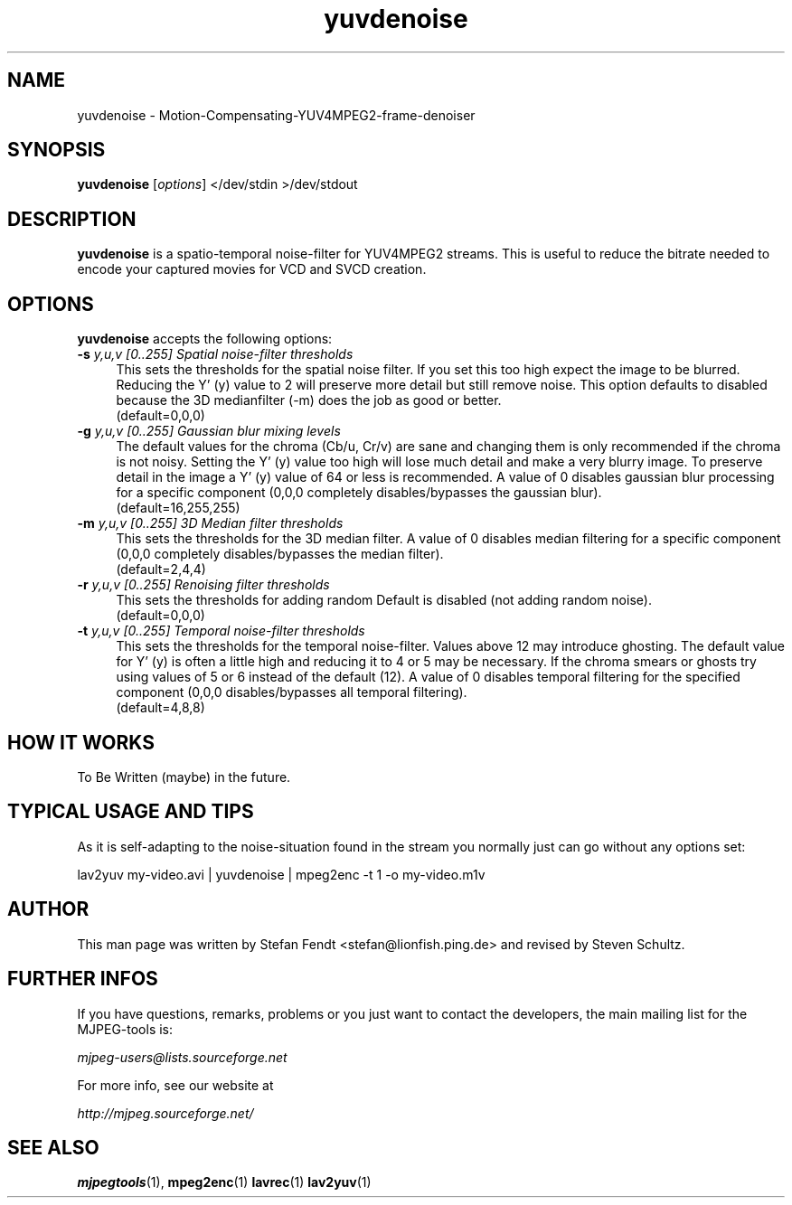 .TH "yuvdenoise" "1" "11th August 2005" "MJPEG Linux Square" "MJPEG tools manual"

.SH NAME
yuvdenoise \- Motion-Compensating-YUV4MPEG2-frame-denoiser

.SH SYNOPSIS
.B yuvdenoise
.RI [ options ]
.RI "</dev/stdin >/dev/stdout"

.SH DESCRIPTION
\fByuvdenoise\fP is a spatio\-temporal noise\-filter for
YUV4MPEG2 streams. This is useful to reduce the bitrate       
needed to encode your captured movies for VCD and SVCD creation.

.SH OPTIONS
\fByuvdenoise\fP accepts the following options:

.TP 4
.BI \-s " y,u,v [0..255] Spatial noise-filter thresholds"
This sets the thresholds for the spatial noise filter.
If you set this too high expect the image to be blurred.  Reducing the
Y' (y) value to 2 will preserve more detail but still remove noise.  This
option defaults to disabled because the 3D medianfilter (\-m) does the job
as good or better.
.br
(default=0,0,0)

.TP 4
.BI \-g " y,u,v [0..255] Gaussian blur mixing levels"
The default values for the chroma (Cb/u, Cr/v) are sane and changing them
is only recommended if the chroma is not noisy.  Setting the Y' (y) value
too high will lose much detail and make a very blurry image.  To preserve
detail in the image a Y' (y) value of 64 or less is recommended.  A value
of 0 disables gaussian blur processing for a specific component (0,0,0
completely disables/bypasses the gaussian blur).
.br
(default=16,255,255)

.TP 4
.BI \-m " y,u,v [0..255] 3D Median filter thresholds"
This sets the thresholds for the 3D median filter.  A value of 0 disables
median filtering for a specific component (0,0,0 completely disables/bypasses 
the median filter).
.br
(default=2,4,4)

.TP 4
.BI \-r " y,u,v [0..255] Renoising filter thresholds"
This sets the thresholds for adding random \"noise\" back into the video stream.
Default is disabled (not adding random noise).
.br
(default=0,0,0)

.TP 4
.BI \-t " y,u,v [0..255] Temporal noise\-filter thresholds"
This sets the thresholds for the temporal noise\-filter.
Values above 12 may introduce ghosting.  The default value for Y' (y)
is often a little high and reducing it to 4 or 5 may be necessary.  If the
chroma smears or ghosts try using values of 5 or 6 instead of the default (12).
A value of 0 disables temporal filtering for the specified component (0,0,0
disables/bypasses all temporal filtering).
.br
(default=4,8,8)

.SH HOW IT WORKS
To Be Written (maybe) in the future.

.SH TYPICAL USAGE AND TIPS
As it is self-adapting to the noise-situation found in the stream you
normally just can go without any options set:

lav2yuv my-video.avi | yuvdenoise | mpeg2enc -t 1 -o my-video.m1v

.SH AUTHOR
This man page was written by Stefan Fendt <stefan@lionfish.ping.de> and 
revised by Steven Schultz.

.SH FURTHER INFOS
If you have questions, remarks, problems or you just want to contact
the developers, the main mailing list for the MJPEG\-tools is:

.BR \fImjpeg\-users@lists.sourceforge.net\fP

For more info, see our website at

.BR \fIhttp://mjpeg.sourceforge.net/\fP

.SH SEE ALSO
.BR mjpegtools (1),
.BR mpeg2enc (1)
.BR lavrec (1)
.BR lav2yuv (1)
